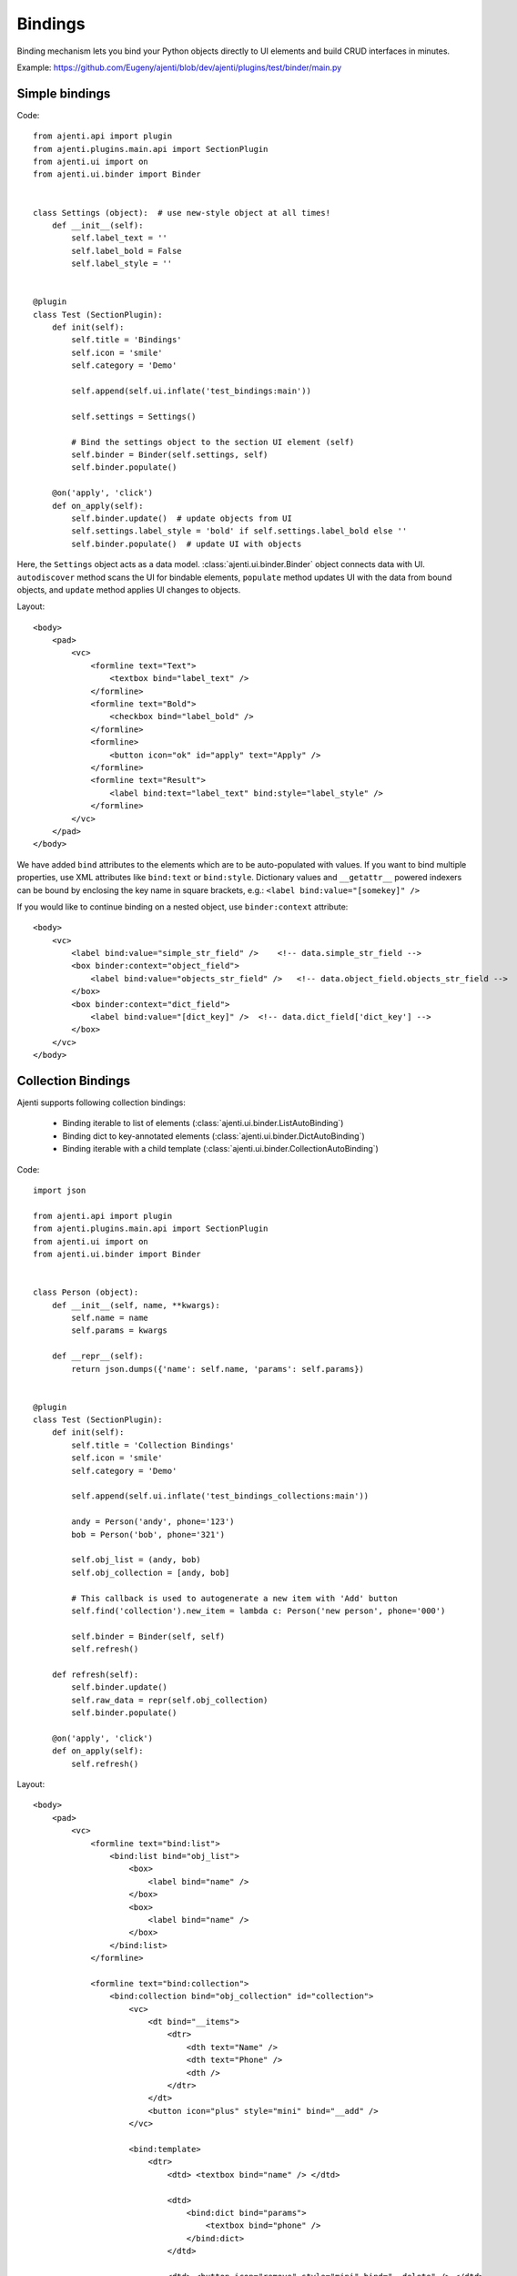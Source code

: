Bindings
********

Binding mechanism lets you bind your Python objects directly to UI elements and build CRUD interfaces in minutes.

Example: https://github.com/Eugeny/ajenti/blob/dev/ajenti/plugins/test/binder/main.py

Simple bindings
===============

Code::

    from ajenti.api import plugin
    from ajenti.plugins.main.api import SectionPlugin
    from ajenti.ui import on
    from ajenti.ui.binder import Binder


    class Settings (object):  # use new-style object at all times!
        def __init__(self):
            self.label_text = ''
            self.label_bold = False
            self.label_style = ''


    @plugin
    class Test (SectionPlugin):
        def init(self):
            self.title = 'Bindings'
            self.icon = 'smile'
            self.category = 'Demo'

            self.append(self.ui.inflate('test_bindings:main'))

            self.settings = Settings()

            # Bind the settings object to the section UI element (self)
            self.binder = Binder(self.settings, self)
            self.binder.populate()

        @on('apply', 'click')
        def on_apply(self):
            self.binder.update()  # update objects from UI
            self.settings.label_style = 'bold' if self.settings.label_bold else ''
            self.binder.populate()  # update UI with objects

Here, the ``Settings`` object acts as a data model. :class:`ajenti.ui.binder.Binder` object connects data with UI. ``autodiscover`` method scans the UI for bindable elements, ``populate`` method updates UI with the data from bound objects, and ``update`` method applies UI changes to objects.

Layout::

    <body>
        <pad>
            <vc>
                <formline text="Text">
                    <textbox bind="label_text" />
                </formline>
                <formline text="Bold">
                    <checkbox bind="label_bold" />
                </formline>
                <formline>
                    <button icon="ok" id="apply" text="Apply" />
                </formline>
                <formline text="Result">
                    <label bind:text="label_text" bind:style="label_style" />
                </formline>
            </vc>
        </pad>
    </body>

We have added ``bind`` attributes to the elements which are to be auto-populated with values. If you want to bind multiple properties, use XML attributes like ``bind:text`` or ``bind:style``. Dictionary values and ``__getattr__`` powered indexers can be bound by enclosing the key name in square brackets, e.g.: ``<label bind:value="[somekey]" />``

.. image:: /_static/dev/simple-binding.png

If you would like to continue binding on a nested object, use ``binder:context`` attribute::

    <body>
        <vc>
            <label bind:value="simple_str_field" />    <!-- data.simple_str_field -->
            <box binder:context="object_field">  
                <label bind:value="objects_str_field" />   <!-- data.object_field.objects_str_field -->
            </box>
            <box binder:context="dict_field">
                <label bind:value="[dict_key]" />  <!-- data.dict_field['dict_key'] -->
            </box>
        </vc>
    </body>


Collection Bindings
===================

Ajenti supports following collection bindings:

  * Binding iterable to list of elements (:class:`ajenti.ui.binder.ListAutoBinding`)
  * Binding dict to key-annotated elements (:class:`ajenti.ui.binder.DictAutoBinding`)
  * Binding iterable with a child template (:class:`ajenti.ui.binder.CollectionAutoBinding`)


Code::
    
    import json

    from ajenti.api import plugin
    from ajenti.plugins.main.api import SectionPlugin
    from ajenti.ui import on
    from ajenti.ui.binder import Binder


    class Person (object):
        def __init__(self, name, **kwargs):
            self.name = name
            self.params = kwargs

        def __repr__(self):
            return json.dumps({'name': self.name, 'params': self.params})


    @plugin
    class Test (SectionPlugin):
        def init(self):
            self.title = 'Collection Bindings'
            self.icon = 'smile'
            self.category = 'Demo'

            self.append(self.ui.inflate('test_bindings_collections:main'))

            andy = Person('andy', phone='123')
            bob = Person('bob', phone='321')

            self.obj_list = (andy, bob)
            self.obj_collection = [andy, bob]

            # This callback is used to autogenerate a new item with 'Add' button
            self.find('collection').new_item = lambda c: Person('new person', phone='000')

            self.binder = Binder(self, self)
            self.refresh()

        def refresh(self):
            self.binder.update()
            self.raw_data = repr(self.obj_collection)
            self.binder.populate()

        @on('apply', 'click')
        def on_apply(self):
            self.refresh()

Layout::

    <body>
        <pad>
            <vc>
                <formline text="bind:list">
                    <bind:list bind="obj_list">
                        <box>
                            <label bind="name" />
                        </box>
                        <box>
                            <label bind="name" />
                        </box>
                    </bind:list>
                </formline>

                <formline text="bind:collection">
                    <bind:collection bind="obj_collection" id="collection">
                        <vc>
                            <dt bind="__items">
                                <dtr>
                                    <dth text="Name" />
                                    <dth text="Phone" />
                                    <dth />
                                </dtr>
                            </dt>
                            <button icon="plus" style="mini" bind="__add" />
                        </vc>

                        <bind:template>
                            <dtr>
                                <dtd> <textbox bind="name" /> </dtd>
                                
                                <dtd>
                                    <bind:dict bind="params">
                                        <textbox bind="phone" />
                                    </bind:dict>
                                </dtd>

                                <dtd> <button icon="remove" style="mini" bind="__delete" /> </dtd>
                            </dtr>
                        </bind:template>

                    </bind:collection>
                </formline>
                
                <formline text="Raw data">
                    <label bind="raw_data" />
                </formline>

                <formline>
                    <button icon="ok" id="apply" text="Apply" />
                </formline>
            </vc>
        </pad>
    </body>

Note the special ``bind`` attribute values used in ``bind:collection``:

  * ``__items`` denotes the container for items
  * ``__add`` denotes a button which will generate a new item (optional)
  * ``__remove`` denotes a button which will remove an item (optional)

.. image:: /_static/dev/collection-binding.png

